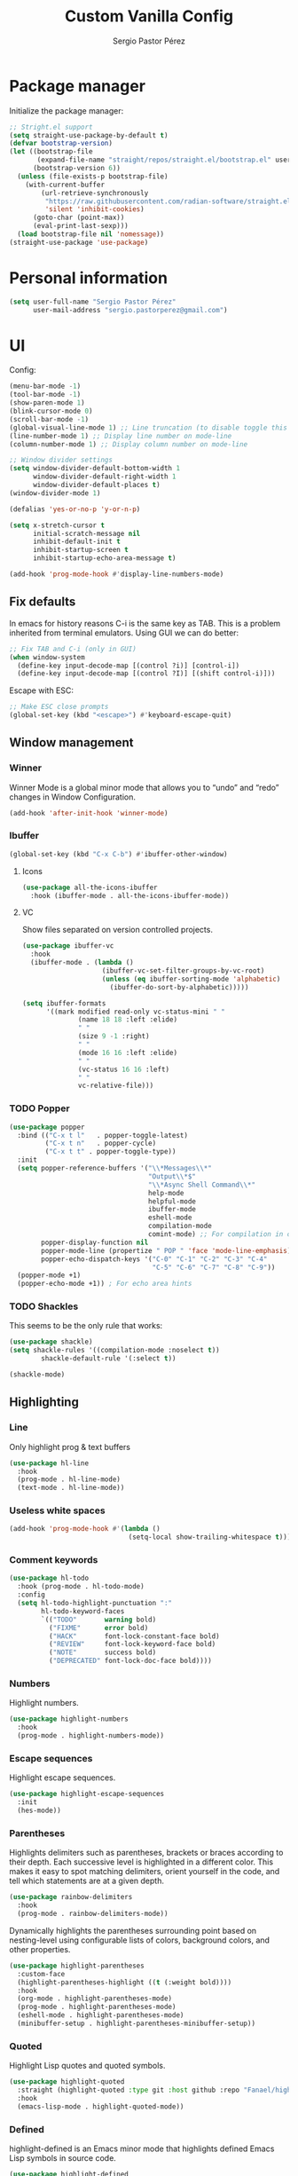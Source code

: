#+title: Custom Vanilla Config
#+author: Sergio Pastor Pérez
#+startup: showeverything

* Package manager

Initialize the package manager:
#+begin_src emacs-lisp
;; Stright.el support
(setq straight-use-package-by-default t)
(defvar bootstrap-version)
(let ((bootstrap-file
       (expand-file-name "straight/repos/straight.el/bootstrap.el" user-emacs-directory))
      (bootstrap-version 6))
  (unless (file-exists-p bootstrap-file)
    (with-current-buffer
        (url-retrieve-synchronously
         "https://raw.githubusercontent.com/radian-software/straight.el/develop/install.el"
         'silent 'inhibit-cookies)
      (goto-char (point-max))
      (eval-print-last-sexp)))
  (load bootstrap-file nil 'nomessage))
(straight-use-package 'use-package)
#+end_src

* Personal information

#+begin_src emacs-lisp
(setq user-full-name "Sergio Pastor Pérez"
      user-mail-address "sergio.pastorperez@gmail.com")
#+end_src

* UI

Config:
#+begin_src emacs-lisp
(menu-bar-mode -1)
(tool-bar-mode -1)
(show-paren-mode 1)
(blink-cursor-mode 0)
(scroll-bar-mode -1)
(global-visual-line-mode 1) ;; Line truncation (to disable toggle this and toggle-truncate-lines)
(line-number-mode 1) ;; Display line number on mode-line
(column-number-mode 1) ;; Display column number on mode-line

;; Window divider settings
(setq window-divider-default-bottom-width 1
      window-divider-default-right-width 1
      window-divider-default-places t)
(window-divider-mode 1)

(defalias 'yes-or-no-p 'y-or-n-p)

(setq x-stretch-cursor t
      initial-scratch-message nil
      inhibit-default-init t
      inhibit-startup-screen t
      inhibit-startup-echo-area-message t)

(add-hook 'prog-mode-hook #'display-line-numbers-mode)
#+end_src

** Fix defaults

In emacs for history reasons C-i is the same key as TAB. This is a problem inherited from terminal emulators. Using GUI we can do better:
#+begin_src emacs-lisp
;; Fix TAB and C-i (only in GUI)
(when window-system
  (define-key input-decode-map [(control ?i)] [control-i])
  (define-key input-decode-map [(control ?I)] [(shift control-i)]))
#+end_src

Escape with ESC:
#+begin_src emacs-lisp
;; Make ESC close prompts
(global-set-key (kbd "<escape>") #'keyboard-escape-quit)
#+end_src

** Window management
*** Winner

Winner Mode is a global minor mode that allows you to “undo” and “redo” changes in Window Configuration.
#+begin_src emacs-lisp
(add-hook 'after-init-hook 'winner-mode)
#+end_src

*** Ibuffer

#+begin_src emacs-lisp
(global-set-key (kbd "C-x C-b") #'ibuffer-other-window)
#+end_src

**** Icons

#+begin_src emacs-lisp
(use-package all-the-icons-ibuffer
  :hook (ibuffer-mode . all-the-icons-ibuffer-mode))
#+end_src

**** VC

Show files separated on version controlled projects.
#+begin_src emacs-lisp
(use-package ibuffer-vc
  :hook
  (ibuffer-mode . (lambda ()
                    (ibuffer-vc-set-filter-groups-by-vc-root)
                    (unless (eq ibuffer-sorting-mode 'alphabetic)
                      (ibuffer-do-sort-by-alphabetic)))))

(setq ibuffer-formats
      '((mark modified read-only vc-status-mini " "
              (name 18 18 :left :elide)
              " "
              (size 9 -1 :right)
              " "
              (mode 16 16 :left :elide)
              " "
              (vc-status 16 16 :left)
              " "
              vc-relative-file)))
#+end_src

*** TODO Popper

#+begin_src emacs-lisp
(use-package popper
  :bind (("C-x t l"   . popper-toggle-latest)
         ("C-x t n"   . popper-cycle)
         ("C-x t t" . popper-toggle-type))
  :init
  (setq popper-reference-buffers '("\\*Messages\\*"
                                   "Output\\*$"
                                   "\\*Async Shell Command\\*"
                                   help-mode
                                   helpful-mode
                                   ibuffer-mode
                                   eshell-mode
                                   compilation-mode
                                   comint-mode) ;; For compilation in commint mode (C-u)
        popper-display-function nil
        popper-mode-line (propertize " POP " 'face 'mode-line-emphasis)
        popper-echo-dispatch-keys '("C-0" "C-1" "C-2" "C-3" "C-4"
                                    "C-5" "C-6" "C-7" "C-8" "C-9"))
  (popper-mode +1)
  (popper-echo-mode +1)) ; For echo area hints
#+end_src

*** TODO Shackles

This seems to be the only rule that works:
#+begin_src emacs-lisp
(use-package shackle)
(setq shackle-rules '((compilation-mode :noselect t))
        shackle-default-rule '(:select t))

(shackle-mode)
#+end_src

** Highlighting
*** Line

Only highlight prog & text buffers
#+begin_src emacs-lisp
(use-package hl-line
  :hook
  (prog-mode . hl-line-mode)
  (text-mode . hl-line-mode))
#+end_src

*** Useless white spaces

#+begin_src emacs-lisp
(add-hook 'prog-mode-hook #'(lambda ()
                              (setq-local show-trailing-whitespace t)))
#+end_src

*** Comment keywords

#+begin_src emacs-lisp
(use-package hl-todo
  :hook (prog-mode . hl-todo-mode)
  :config
  (setq hl-todo-highlight-punctuation ":"
        hl-todo-keyword-faces
        `(("TODO"       warning bold)
          ("FIXME"      error bold)
          ("HACK"       font-lock-constant-face bold)
          ("REVIEW"     font-lock-keyword-face bold)
          ("NOTE"       success bold)
          ("DEPRECATED" font-lock-doc-face bold))))
#+end_src

*** Numbers

Highlight numbers.
#+begin_src emacs-lisp
(use-package highlight-numbers
  :hook
  (prog-mode . highlight-numbers-mode))
#+end_src

*** Escape sequences

Highlight escape sequences.
#+begin_src emacs-lisp
(use-package highlight-escape-sequences
  :init
  (hes-mode))
#+end_src

*** Parentheses

Highlights delimiters such as parentheses, brackets or braces according to their depth. Each successive level is highlighted in a different color. This makes it easy to spot matching delimiters, orient yourself in the code, and tell which statements are at a given depth.
#+begin_src emacs-lisp
(use-package rainbow-delimiters
  :hook
  (prog-mode . rainbow-delimiters-mode))
#+end_src

Dynamically highlights the parentheses surrounding point based on nesting-level using configurable lists of colors, background colors, and other properties.
#+begin_src emacs-lisp
(use-package highlight-parentheses
  :custom-face
  (highlight-parentheses-highlight ((t (:weight bold))))
  :hook
  (org-mode . highlight-parentheses-mode)
  (prog-mode . highlight-parentheses-mode)
  (eshell-mode . highlight-parentheses-mode)
  (minibuffer-setup . highlight-parentheses-minibuffer-setup))
#+end_src

*** Quoted

Highlight Lisp quotes and quoted symbols.
#+begin_src emacs-lisp
(use-package highlight-quoted
  :straight (highlight-quoted :type git :host github :repo "Fanael/highlight-quoted")
  :hook
  (emacs-lisp-mode . highlight-quoted-mode))
#+end_src

*** Defined

highlight-defined is an Emacs minor mode that highlights defined Emacs Lisp symbols in source code.

#+begin_src emacs-lisp
(use-package highlight-defined
  :hook
  (help-mode . highlight-defined-mode)
  (helpful-mode . highlight-defined-mode)
  (emacs-lisp-mode . highlight-defined-mode))
#+end_src

*** VC fringe diff

#+begin_src emacs-lisp
(use-package diff-hl
  :hook
  (dired-mode . diff-hl-dired-mode)
  (magit-pre-refresh . diff-hl-magit-pre-refresh)
  (magit-post-refresh . diff-hl-magit-post-refresh)
  :custom
  (diff-hl-side 'right)
  :config
  (with-eval-after-load 'evil-collection
    (evil-define-key* 'normal diff-hl-inline-popup-transient-mode-map "q" 'diff-hl-inline-popup-hide)
    (evil-define-key* 'normal diff-hl-inline-popup-transient-mode-map "p" #'diff-hl-show-hunk-previous)
    (evil-define-key* 'normal diff-hl-inline-popup-transient-mode-map "n" #'diff-hl-show-hunk-next)
    (evil-define-key* 'normal diff-hl-inline-popup-transient-mode-map "r" #'diff-hl-show-hunk-revert-hunk)
    (evil-define-key* 'normal diff-hl-inline-popup-transient-mode-map "c" #'diff-hl-show-hunk-copy-original-text))
  :init
  (global-diff-hl-mode)
  (diff-hl-flydiff-mode)
  (diff-hl-show-hunk-mouse-mode))
#+end_src

*** Rainbow mode

Highlight hex digits
#+begin_src emacs-lisp
(use-package rainbow-mode)

;; Rainbow mode colors cannot be displayed properly over hl-line-mode. Disable when toggling rainbow-mode.
(add-hook 'rainbow-mode-hook (lambda ()
                               (if (bound-and-true-p rainbow-mode)
                                   (hl-line-mode -1)
                                 (hl-line-mode 1))))
#+end_src

*** Ansi color

*Built-in from emacs 28.1*
This file provides a function that takes a string or a region containing Select Graphic Rendition (SGR) control sequences (formerly known as ANSI escape sequences) and tries to translate these into faces.
#+begin_src emacs-lisp
(require 'ansi-color)
(add-hook 'compilation-filter-hook 'ansi-color-compilation-filter)
;; (add-hook 'eshell-preoutput-filter-functions 'ansi-color-filter-apply) ;; Not used with xterm-color.
#+end_src

*** Xterm color

xterm-color.el is an ANSI control sequence to text-property translator.

Translation takes place through state machine emulation which provides a far more accurate, comprehensive result than ansi-color.el that is built-into Emacs, without compromising on performance.
#+begin_src emacs-lisp
(use-package xterm-color
  :after eshell
  :hook
  ;; Set the color preservation before the banner is loaded so it keeps the necessary propperties to display correctly.
  ;; The xterm-color author suggests to set the variable after the ~eshell-before-prompt-hook~ but that happens after the banner is printed and therfore all it's propperties get stripped out. Maybe open an issue on xterm-color repo.
  (eshell-banner-load . (lambda ()
                          (setq xterm-color-preserve-properties t)))
  :config
  (add-to-list 'eshell-preoutput-filter-functions 'xterm-color-filter)
  (setq eshell-output-filter-functions (remove 'eshell-handle-ansi-color eshell-output-filter-functions))
  (setenv "TERM" "xterm-256color"))
#+end_src

**** TODO Fix ubuntu progress bar

+ This won't work with Xterm color since it removes ~eshell-handle-ansi-color~ which is the function that ends up calling ~ansi-color-apply-on-region~.

Code from [[https://github.com/abo-abo/oremacs/blob/afa4d0e3b1a60467ec163220e9823d1f014ab6a4/modes/ora-shell.el][ora-shell.el]].
#+begin_src emacs-lisp
(defun ora-shell-hook ())

(advice-add 'ansi-color-apply-on-region :before 'ora-ansi-color-apply-on-region)

(defun ora-ansi-color-apply-on-region (begin end)
  "Fix progress bars for e.g. apt(8).
Display progress in the mode line instead."
  (let ((end-marker (copy-marker end))
        mb)
    (save-excursion
      (goto-char (copy-marker begin))
      (while (re-search-forward "\0337" end-marker t)
        (setq mb (match-beginning 0))
        (when (re-search-forward "\0338" end-marker t)
          (let ((progress (buffer-substring-no-properties
                           (+ mb 2) (- (point) 2))))
            (delete-region mb (point))
            (ora-apt-progress-message progress)))))))

(defun ora-apt-progress-message (progress)
  ;; (setq mode-line-process
  ;;       (if (string-match "Progress: \\[ *\\([0-9]+\\)%\\]" progress)
  ;;           (list (concat ":%s " (match-string 1 progress) "%%%% "))
  ;;         '(":%s")))
  ;; (force-mode-line-update)
  (message
   (replace-regexp-in-string
    "%" "%%"
    (ansi-color-apply progress))))
#+end_src

** Minimap

#+begin_src emacs-lisp
(use-package minimap
  :config
  (setq minimap-window-location 'right
        minimap-minimum-width 10
        minimap-dedicated-window nil
        minimap-hide-cursor nil
        minimap-hide-scroll-bar t
        minimap-hide-fringes t))
#+end_src

** Hydra

#+begin_src emacs-lisp
(use-package hydra)
#+end_src

** Treemacs

#+begin_src emacs-lisp
(use-package treemacs
  :bind (("C-x t 1"   . treemacs-delete-other-windows)
         ("C-x t t"   . treemacs)
         ("C-x t d"   . treemacs-select-directory)
         ("C-x t B"   . treemacs-bookmark)
         ("C-x t C-t" . treemacs-find-file)
         ("C-x t M-t" . treemacs-find-tag)))

(use-package treemacs-evil
  :after (treemacs evil))

(use-package treemacs-projectile
  :after (treemacs projectile))

(use-package treemacs-all-the-icons
  :config
  (treemacs-load-theme "all-the-icons"))

(use-package treemacs-magit
  :after (treemacs magit))

;; Integration between lsp-mode and treemacs and implementation of treeview controls using treemacs as a tree renderer.
(use-package lsp-treemacs
  :after lsp-mode
  :init
  (lsp-treemacs-sync-mode))
#+end_src

** Eros

Evaluation Result OverlayS for Emacs Lisp.
#+begin_src emacs-lisp
(use-package eros
  :init
  (eros-mode))
#+end_src

* Theming
** Modeline

#+begin_src emacs-lisp
(use-package doom-modeline
  :custom
  (doom-modeline-buffer-file-name-style 'truncate-upto-project)
  :init (doom-modeline-mode 1))

(use-package hide-mode-line)
#+end_src

** Color schemes

#+begin_src emacs-lisp
(setq custom-safe-themes t)
(with-eval-after-load 'ef-themes
    (load-theme 'ef-light))
#+end_src

*** Ef

#+begin_src emacs-lisp
(use-package ef-themes)
#+end_src

*** Doom

#+begin_src emacs-lisp
(use-package doom-themes
  :config
  ;; Global settings (defaults)
  (setq doom-themes-enable-bold t    ; if nil, bold is universally disabled
        doom-themes-enable-italic t) ; if nil, italics is universally disabled

  ;; Enable flashing mode-line on errors
  (doom-themes-visual-bell-config)
  ;; Corrects (and improves) org-mode's native fontification.
  (doom-themes-org-config))
#+end_src

*** Kaolin

#+begin_src emacs-lisp
(use-package kaolin-themes
  :custom
  (kaolin-themes-italic-comments t))
#+end_src

*** Tron legacy

#+begin_src emacs-lisp
(use-package tron-legacy-theme
  :config
  (setq tron-legacy-theme-vivid-cursor t))
#+end_src

** Fonts

#+begin_src emacs-lisp
(setq default-frame-alist
   '((font . "JetBrainsMono Nerd Font-12")))
#+end_src

** Icons

#+begin_src emacs-lisp
(use-package all-the-icons
  :if (display-graphic-p)
  :config
  (when window-system
    (if (not (x-list-fonts "all-the-icons"))
        (all-the-icons-install-fonts))))
#+end_src

** Auto dark

Auto-Dark-Emacs is an auto changer between 2 themes, dark/light.
*This only works for GNOME for now.*
#+begin_src emacs-lisp
(use-package auto-dark
  :init
  (setq auto-dark-light-theme 'ef-light
        auto-dark-dark-theme 'ef-night)
  (if (string= (getenv "XDG_CURRENT_DESKTOP") "GNOME") ;; Try to enable only for GNOME
      (auto-dark-mode 1)))
#+end_src

* Editing functionality
** Tabs

Disable tabs for indentation, use spaces.
#+begin_src emacs-lisp
(setq-default indent-tabs-mode nil
              tab-width 4)

(setq c-basic-offset 4
      c-default-style '((java-mode . "java")
                        (awk-mode . "awk")
                        (other . "linux")))
#+end_src

*** TODO Smart-tabs

Needs to have =indent-tabs-mode= enabled.
#+begin_src emacs-lisp
(use-package smart-tabs-mode)
#+end_src

** Mouse buttons

#+begin_src emacs-lisp
(with-eval-after-load 'evil-maps
  (define-key evil-motion-state-map (kbd "<mouse-8>") #'evil-jump-backward)
  (define-key evil-motion-state-map (kbd "<mouse-9>") #'evil-jump-forward))
#+end_src

** Evil

#+begin_src emacs-lisp
(use-package evil
  :demand t
  :bind
  (:map evil-motion-state-map
        ;; Unbound confliction keys
        ("C-e" . nil)
        ("C-y" . nil)
        ("TAB" . nil)) ;; Remove the default binding so org-cycle can take precedence
  (:map evil-normal-state-map
        ("C-." . nil) ;; Remove default binding so embark-act can take precedence
        ("M-." . nil)) ;; Remove default binding so xref can take precedence
  :config
  (evil-mode 1)
  (evil-set-undo-system 'undo-tree)
  (mapc (lambda (mode)
          (evil-set-initial-state mode 'emacs))
        '(eww-mode
          profiler-report-mode
          pdf-view-mode))
  (define-key evil-motion-state-map (kbd "C-o") #'evil-jump-backward)
  (define-key evil-motion-state-map [control-i] #'evil-jump-forward) ;; In emacs normal C-i is tab. The remap is needed
  :init
  (setq evil-ex-substitute-global t     ; I like my s/../.. to by global by default
        evil-move-cursor-back nil       ; Don't move the block cursor when toggling insert mode
        evil-kill-on-visual-paste nil
        evil-want-keybinding nil))

(use-package evil-collection
  :after evil
  :init
  (with-eval-after-load 'evil-collection ;; After
    (setq evil-collection-mode-list (remq 'org evil-collection-mode-list)) ;; Remove org form the list, it's bugged in visual mode. This needs to be in :init to not be overrided by the default values when loaded
    (evil-collection-init))) ;; Enable for magit
#+end_src

*** Surround

#+begin_src emacs-lisp
(use-package evil-surround
  :after evil
  :config
  (global-evil-surround-mode 1))
#+end_src

*** Snipe

#+begin_src emacs-lisp
(use-package evil-snipe
  :after evil
  :config
  (evil-snipe-override-mode 1))
#+end_src

*** Googles

#+begin_src emacs-lisp
(use-package evil-goggles
  :after evil
  :config
  (evil-goggles-mode)

  ;; optionally use diff-mode's faces; as a result, deleted text
  ;; will be highlighed with `diff-removed` face which is typically
  ;; some red color (as defined by the color theme)
  ;; other faces such as `diff-added` will be used for other actions
  (evil-goggles-use-diff-faces)
  (setq evil-goggles-duration 0.1))
#+end_src

*** Multiedit (the key bind is not working)

#+begin_src emacs-lisp
(use-package evil-multiedit
  :after evil
  :config
  (evil-multiedit-default-keybinds)
  (evil-define-key* nil evil-multiedit-mode-map (kbd "C-c n") #'iedit-show/hide-context-lines))
#+end_src

*** Easy motion

#+begin_src emacs-lisp
(use-package evil-easymotion
  :bind (:map evilem-map
              ("SPC" . evil-avy-goto-char-timer))
  :init
  (evilem-default-keybindings "gs"))
#+end_src

*** Nerd commenter

#+begin_src emacs-lisp
(use-package evil-nerd-commenter
  :bind (("C-x C-;" . evilnc-comment-or-uncomment-lines)))
#+end_src

** Expand region

#+begin_src emacs-lisp
(use-package expand-region
  :after evil)

(defhydra hydra-expand-region (global-map "C-+")
  "expand region"
  ("+" er/expand-region)
  ("-" er/contract-region))
#+end_src

** Avy

Avy is a GNU Emacs package for jumping to visible text using a char-based decision tree
#+begin_src emacs-lisp
(use-package avy)
#+end_src

** Iedit

#+begin_src emacs-lisp
(use-package iedit
  :init
  (set-face-attribute 'iedit-occurrence nil :inherit 'lazy-highlight)) ;; Set iedit face to one that won't collide with lsp-face-highlight-textual
#+end_src

* History

Enable recent files.
#+begin_src emacs-lisp
(recentf-mode 1)
#+end_src

** Backups
Backup files preserve file contents prior to the current session.
Put backed-up files on a dedicated directory (avoids cluttering the working directory tree).
#+begin_src emacs-lisp
(setq backup-directory-alist `(("." . "~/.saves")))
#+end_src

** Autosave

Auto-saving preserves the text from earlier in the current editing session.
Put autosave files on a dedicated directory (avoids cluttering the working directory tree).
#+begin_src emacs-lisp
(setq auto-save-file-name-transforms
      `((".*" ,(concat user-emacs-directory "auto-save/") t)))
#+end_src

** Save place

This means when you visit a file, point goes to the last place
where it was when you previously visited the same file.
#+begin_src emacs-lisp
(save-place-mode 1)
#+end_src

** Savehist

Persist history over Emacs restarts. Vertico sorts by history position.
#+begin_src emacs-lisp
(use-package savehist
  :init
  (savehist-mode))
#+end_src

** Undo-tree

Undo system that allows tree visualization.
#+begin_src emacs-lisp
(use-package undo-tree
  :init
  (global-undo-tree-mode)
  :config
  (setq undo-tree-history-directory-alist '(("." . "~/.emacs.d/undo"))
        undo-tree-visualizer-diff t))
#+end_src

* Help
** Helpful

Improved help system.
#+begin_src emacs-lisp
(use-package helpful
  :custom
  (counsel-describe-variable-function #'helpful-variable)
  :bind
  ("C-h f" . helpful-function)
  ([remap describe-symbol] . helpful-symbol)
  ([remap describe-variable] . helpful-variable)
  ([remap describe-command] . helpful-command)
  ([remap describe-key] . helpful-key))
#+end_src

** Which-key

Key legend popup.
#+begin_src emacs-lisp
(use-package which-key
  :diminish
  :custom
  (which-key-idle-secondary-delay 0.01)
  :config
  (which-key-mode t))
#+end_src

* Completion
** Vertico

#+begin_src emacs-lisp
(use-package vertico
  :straight (:files (:defaults "extensions/*")) ;; Load the extensions
  ;; Create this types of visual transformations:
  ;; + ~/some/path//opt -> /opt
  ;; + /some/other/path/~/.config -> ~/.config
  :hook (rfn-eshadow-update-overlay . vertico-directory-tidy)
  :custom
  (vertico-cycle t)
  :bind
  (:map vertico-map
  ("<prior>" . vertico-scroll-down)
  ("<next>" . vertico-scroll-up)
  ("<escape>" . minibuffer-keyboard-quit)
  ("RET" . vertico-directory-enter)
  ("DEL" . vertico-directory-delete-char)
  ("M-DEL" . vertico-directory-delete-word))
  :config
  (add-hook 'minibuffer-setup-hook #'vertico-repeat-save)
  (if (string= (getenv "XDG_SESSION_DESKTOP") "budgie-desktop") ;; Temp fix until I find why on budgie the key seccuence when pressing <'> with the current corne keyboard config is different than on others desktop environments.
      (define-key override-global-map (kbd "C-<dead-acute>") #'vertico-repeat)
    (define-key override-global-map (kbd "C-'") #'vertico-repeat))
  :init
  (vertico-mode)
  (vertico-mouse-mode))
#+end_src

** Orderless

Allow fuzzy search on the completion framework.
#+begin_src emacs-lisp
(use-package orderless
  :demand t
  :config
  (defvar +orderless-dispatch-alist
    '((?% . char-fold-to-regexp)
      (?! . orderless-without-literal)
      (?`. orderless-initialism)
      (?= . orderless-literal)
      (?~ . orderless-flex)))

  (defun +orderless--suffix-regexp ()
    (if (and (boundp 'consult--tofu-char) (boundp 'consult--tofu-range))
        (format "[%c-%c]*$"
                consult--tofu-char
                (+ consult--tofu-char consult--tofu-range -1))
      "$"))

  ;; Recognizes the following patterns:
  ;; * ~flex flex~
  ;; * =literal literal=
  ;; * %char-fold char-fold%
  ;; * `initialism initialism`
  ;; * !without-literal without-literal!
  ;; * .ext (file extension)
  ;; * regexp$ (regexp matching at end)
  (defun +orderless-dispatch (word _index _total)
    (cond
     ;; Ensure that $ works with Consult commands, which add disambiguation suffixes
     ((string-suffix-p "$" word)
      `(orderless-regexp . ,(concat (substring word 0 -1) (+orderless--suffix-regexp))))
     ;; File extensions
     ((and (or minibuffer-completing-file-name
               (derived-mode-p 'eshell-mode))
           (string-match-p "\\`\\.." word))
      `(orderless-regexp . ,(concat "\\." (substring word 1) (+orderless--suffix-regexp))))
     ;; Ignore single !
     ((equal "!" word) `(orderless-literal . ""))
     ;; Prefix and suffix
     ((if-let (x (assq (aref word 0) +orderless-dispatch-alist))
          (cons (cdr x) (substring word 1))
        (when-let (x (assq (aref word (1- (length word))) +orderless-dispatch-alist))
          (cons (cdr x) (substring word 0 -1)))))))

  ;; Define orderless style with initialism by default
  (orderless-define-completion-style +orderless-with-initialism
    (orderless-matching-styles '(orderless-initialism orderless-literal orderless-regexp)))

  ;; You may want to combine the `orderless` style with `substring` and/or `basic`.
  ;; There are many details to consider, but the following configurations all work well.
  ;; Personally I (@minad) use option 3 currently. Also note that you may want to configure
  ;; special styles for special completion categories, e.g., partial-completion for files.
  ;;
  ;; 1. (setq completion-styles '(orderless))
  ;; This configuration results in a very coherent completion experience,
  ;; since orderless is used always and exclusively. But it may not work
  ;; in all scenarios. Prefix expansion with TAB is not possible.
  ;;
  ;; 2. (setq completion-styles '(substring orderless))
  ;; By trying substring before orderless, TAB expansion is possible.
  ;; The downside is that you can observe the switch from substring to orderless
  ;; during completion, less coherent.
  ;;
  ;; 3. (setq completion-styles '(orderless basic))
  ;; Certain dynamic completion tables (completion-table-dynamic)
  ;; do not work properly with orderless. One can add basic as a fallback.
  ;; Basic will only be used when orderless fails, which happens only for
  ;; these special tables.
  ;;
  ;; 4. (setq completion-styles '(substring orderless basic))
  ;; Combine substring, orderless and basic.
  ;;
  (setq completion-styles '(orderless basic)
        completion-category-defaults nil
        ;;; Enable partial-completion for files.
        ;;; Either give orderless precedence or partial-completion.
        ;;; Note that completion-category-overrides is not really an override,
        ;;; but rather prepended to the default completion-styles.
        ;; completion-category-overrides '((file (styles orderless partial-completion))) ;; orderless is tried first
        completion-category-overrides '((file (styles partial-completion)) ;; partial-completion is tried first
                                        ;; enable initialism by default for symbols
                                        (command (styles +orderless-with-initialism))
                                        (variable (styles +orderless-with-initialism))
                                        (symbol (styles +orderless-with-initialism)))
        orderless-component-separator #'orderless-escapable-split-on-space ;; allow escaping space with backslash!
        orderless-style-dispatchers '(+orderless-dispatch)))
#+end_src

** Marginalia

Add contextual information on the completion menus.
#+begin_src emacs-lisp
(use-package marginalia
  :bind (("M-A" . marginalia-cycle)
         :map minibuffer-local-map
           ("M-A" . marginalia-cycle))
  :custom
    (marginalia-max-relative-age 0)
    (marginalia-align 'left)
  :init
    (marginalia-mode))
#+end_src

** Icons

Enable icons on the completion framework.
#+begin_src emacs-lisp
(use-package all-the-icons-completion
  :after (marginalia all-the-icons)
  :hook (marginalia-mode . all-the-icons-completion-marginalia-setup)
  :config (setq all-the-icons-scale-factor 1.0)
  :init (all-the-icons-completion-mode))
#+end_src

** Corfu

Auto completion for inline text.
#+begin_src emacs-lisp
(use-package corfu
  :straight (:files (:defaults "extensions/*")) ;; Load the extensions
  ;; Optional customizations
  :custom
  (corfu-cycle t)                  ; Allows cycling through candidates
  (corfu-auto t)                   ; Enable auto completion
  (tab-always-indent 'complete)

  :bind (:map corfu-map
              ("C-SPC" . corfu-insert-separator)
              ("RET" . nil))
  :config
  (defun corfu-enable-always-in-minibuffer ()
    "Enable Corfu in the minibuffer if Vertico/Mct are not active."
    (unless (or (bound-and-true-p mct--active)
                (bound-and-true-p vertico--input))
      (setq-local corfu-auto t)
      (corfu-mode)))
  (add-hook 'minibuffer-setup-hook #'corfu-enable-always-in-minibuffer)

  ;; Fix comint mode map taking precedence over corfu
  (evil-define-key* 'insert corfu-map (kbd "<up>") #'corfu-previous)
  (evil-define-key* 'insert corfu-map (kbd "<down>") #'corfu-next)
  :init
  (global-corfu-mode)
  (corfu-history-mode))
#+end_src

*** Documentation popup

#+begin_src emacs-lisp
(use-package corfu-doc
  :after corfu
  :bind (:map corfu-map
              ("M-e" . corfu-doc-scroll-down)
              ("M-d" . corfu-doc-scroll-up)
              ("M-c" . corfu-doc-toggle))
  :hook (corfu-mode-hook . corfu-doc-mode))
#+end_src

*** Icons

#+begin_src emacs-lisp
(use-package kind-icon
  :after corfu
  :custom
  (kind-icon-default-face 'corfu-default) ; to compute blended backgrounds correctly
  :config
  (add-to-list 'corfu-margin-formatters #'kind-icon-margin-formatter))
#+end_src

** Cape

#+begin_src emacs-lisp
(require 'dash)
(use-package cape
  ;; Bind dedicated completion commands
  ;; Alternative prefix keys: C-c p, M-p, M-+, ...
  :bind (("M-p p" . completion-at-point) ;; capf
         ("M-p t" . complete-tag)        ;; etags
         ("M-p d" . cape-dabbrev)        ;; or dabbrev-completion
         ("M-p h" . cape-history)
         ("M-p f" . cape-file)
         ("M-p k" . cape-keyword)
         ("M-p s" . cape-symbol)
         ("M-p a" . cape-abbrev)
         ("M-p i" . cape-ispell)
         ("M-p l" . cape-line)
         ("M-p w" . cape-dict)
         ("M-p \\" . cape-tex)
         ("M-p _" . cape-tex)
         ("M-p ^" . cape-tex)
         ("M-p &" . cape-sgml)
         ("M-p r" . cape-rfc1345))
  :hook
  (prog-mode . (lambda ()
                 (let ((backendList '(cape-file cape-keyword cape-dabbrev cape-symbol)))
                     (if (member 'elisp-completion-at-point completion-at-point-functions)
                     (setq-local completion-at-point-functions (-union '(cape-file) (-union completion-at-point-functions backendList))) ;; Add cape-file as the first candidate, later the normal emacs-lisp completion and finally the rest of caps
                   (setq-local completion-at-point-functions (-union backendList completion-at-point-functions)))))) ;; Try first keywords and dabbrev after (lsp completion will take precedence) on prog derived modes. File completion will still work if preceded by <.>
  (lsp-after-initialize . (lambda ()
                (setq-local completion-at-point-functions (-union '(cape-file) completion-at-point-functions)))) ;; Add file completion as first candidate since it won't usually conflict with any other completion backends.
  (text-mode . (lambda ()
                 (setq-local completion-at-point-functions (-union '(cape-file cape-dabbrev) completion-at-point-functions)))))
#+end_src

** Yasnippet

#+begin_src emacs-lisp
(use-package yasnippet
  :config
  (defun +yas/org-last-src-lang ()
    "Return the language of the last src-block, if it exists."
    (save-excursion
      (beginning-of-line)
      (when (re-search-backward "^[ \t]*#\\+begin_src" nil t)
        (org-element-property :language (org-element-context)))))
  :init (yas-global-mode 1))

(use-package yasnippet-snippets)
#+end_src

** Extras

#+begin_src emacs-lisp
(advice-add #'vertico--format-candidate :around
            (lambda (orig cand prefix suffix index _start)
              (setq cand (funcall orig cand prefix suffix index _start))
              (concat
               (if (= vertico--index index)
                   (propertize "» " 'face 'vertico-current)
                 "  ")
               cand)))

;; Add prompt indicator to `completing-read-multiple'.
;; We display [CRM<separator>], e.g., [CRM,] if the separator is a comma.
(defun crm-indicator (args)
  (cons (format "[CRM%s] %s"
                (replace-regexp-in-string
                 "\\`\\[.*?]\\*\\|\\[.*?]\\*\\'" ""
                 crm-separator)
                (car args))
        (cdr args)))
(advice-add #'completing-read-multiple :filter-args #'crm-indicator)
#+end_src

* Search
** Wgrep
wgrep allows you to edit a grep buffer and apply those changes to the file buffer like sed interactively. No need to learn sed script, just learn Emacs.
#+begin_src emacs-lisp
(use-package wgrep)
#+end_src

** Consult

Adds emacs wrappers on UNIX search commands.
#+begin_src emacs-lisp
(use-package consult
  ;; Replace bindings. Lazily loaded due by `use-package'.
  :bind (;; C-c bindings (mode-specific-map)
         ("C-c h" . consult-history)
         ("C-c m" . consult-mode-command)
         ("C-c k" . consult-kmacro)
         ;; C-x bindings (ctl-x-map)
         ("C-x M-:" . consult-complex-command)     ;; orig. repeat-complex-command
         ("C-x b" . consult-buffer)                ;; orig. switch-to-buffer
         ("C-x 4 b" . consult-buffer-other-window) ;; orig. switch-to-buffer-other-window
         ("C-x 5 b" . consult-buffer-other-frame)  ;; orig. switch-to-buffer-other-frame
         ("C-x r b" . consult-bookmark)            ;; orig. bookmark-jump
         ("C-x p b" . consult-project-buffer)      ;; orig. project-switch-to-buffer
         ;; Custom M-# bindings for fast register access
         ("M-#" . consult-register-load)
         ("M-'" . consult-register-store)          ;; orig. abbrev-prefix-mark (unrelated)
         ("C-M-#" . consult-register)
         ;; Other custom bindings
         ("M-y" . consult-yank-pop)                ;; orig. yank-pop
         ("<help> a" . consult-apropos)            ;; orig. apropos-command
         ;; M-g bindings (goto-map)
         ("M-g e" . consult-compile-error)
         ("M-g f" . consult-flymake)               ;; Alternative: consult-flycheck
         ("M-g g" . consult-goto-line)             ;; orig. goto-line
         ("M-g M-g" . consult-goto-line)           ;; orig. goto-line
         ("M-g o" . consult-outline)               ;; Alternative: consult-org-heading
         ("M-g m" . consult-mark)
         ("M-g k" . consult-global-mark)
         ("M-g i" . consult-imenu)
         ("M-g I" . consult-imenu-multi)
         ;; M-s bindings (search-map)
         ("M-s d" . consult-find)
         ("M-s D" . consult-locate)
         ("M-s g" . consult-grep)
         ("M-s G" . consult-git-grep)
         ("M-s r" . consult-ripgrep)
         ("M-s l" . consult-line)
         ("M-s L" . consult-line-multi)
         ("M-s m" . consult-multi-occur)
         ("M-s k" . consult-keep-lines)
         ("M-s u" . consult-focus-lines)
         ;; Isearch integration
         ("M-s e" . consult-isearch-history)
         :map isearch-mode-map
         ("M-e" . consult-isearch-history)         ;; orig. isearch-edit-string
         ("M-s e" . consult-isearch-history)       ;; orig. isearch-edit-string
         ("M-s l" . consult-line)                  ;; needed by consult-line to detect isearch
         ("M-s L" . consult-line-multi)            ;; needed by consult-line to detect isearch
         ;; Minibuffer history
         :map minibuffer-local-map
         ("M-s" . consult-history)                 ;; orig. next-matching-history-element
         ("M-r" . consult-history))                ;; orig. previous-matching-history-element

  ;; Enable automatic preview at point in the *Completions* buffer. This is
  ;; relevant when you use the default completion UI.
  :hook (completion-list-mode . consult-preview-at-point-mode)

  ;; The :init configuration is always executed (Not lazy)
  :init

  ;; Optionally configure the register formatting. This improves the register
  ;; preview for `consult-register', `consult-register-load',
  ;; `consult-register-store' and the Emacs built-ins.
  (setq register-preview-delay 0.5
        register-preview-function #'consult-register-format)

  ;; Optionally tweak the register preview window.
  ;; This adds thin lines, sorting and hides the mode line of the window.
  (advice-add #'register-preview :override #'consult-register-window)

  ;; Use Consult to select xref locations with preview
  (setq xref-show-xrefs-function #'consult-xref
        xref-show-definitions-function #'consult-xref)

  ;; Configure other variables and modes in the :config section,
  ;; after lazily loading the package.
  :config

  ;; Optionally configure preview. The default value
  ;; is 'any, such that any key triggers the preview.
  ;; (setq consult-preview-key 'any)
  ;; (setq consult-preview-key (kbd "M-."))
  ;; (setq consult-preview-key (list (kbd "<S-down>") (kbd "<S-up>")))
  ;; For some commands and buffer sources it is useful to configure the
  ;; :preview-key on a per-command basis using the `consult-customize' macro.
  (consult-customize
   consult-theme :preview-key '(:debounce 0.2 any)
   consult-ripgrep consult-git-grep consult-grep
   consult-bookmark consult-recent-file consult-xref
   consult--source-bookmark consult--source-file-register
   consult--source-recent-file consult--source-project-recent-file
   ;; :preview-key (kbd "M-.")
   :preview-key '(:debounce 0.4 any))

  ;; Optionally configure the narrowing key.
  ;; Both "<" and "C-+" work reasonably well.
  (setq consult-narrow-key "<") ;; (kbd "C-+")

  ;; Optionally make narrowing help available in the minibuffer.
  ;; You may want to use `embark-prefix-help-command' or which-key instead.
  ;; (define-key consult-narrow-map (vconcat consult-narrow-key "?") #'consult-narrow-help)

  ;; By default `consult-project-function' uses `project-root' from project.el.
  ;; Optionally configure a different project root function.
  ;; There are multiple reasonable alternatives to chose from.
  ;;;; 1. project.el (the default)
  ;; (setq consult-project-function #'consult--default-project--function)
  ;;;; 2. projectile.el (projectile-project-root)
  ;; (autoload 'projectile-project-root "projectile")
  ;; (setq consult-project-function (lambda (_) (projectile-project-root)))
  ;;;; 3. vc.el (vc-root-dir)
  ;; (setq consult-project-function (lambda (_) (vc-root-dir)))
  ;;;; 4. locate-dominating-file
  ;; (setq consult-project-function (lambda (_) (locate-dominating-file "." ".git")))
)
#+end_src

*** Dir

Choose a directory and act on it.
#+begin_src emacs-lisp
(use-package consult-dir
  :bind (("C-x C-d" . consult-dir)
         :map vertico-map
         ("C-x C-d" . consult-dir)
         ("C-x C-j" . consult-dir-jump-file)))
#+end_src

** Dumb jump

A fantastic package that uses regex to find possible matches of the target at point
#+begin_src emacs-lisp
(use-package dumb-jump
  :config
  (add-hook 'xref-backend-functions #'dumb-jump-xref-activate))
#+end_src

* Version control
** Magit

Magit is a complete text-based user interface to Git.
#+begin_src emacs-lisp
(use-package magit)
#+end_src

** Gitignore

#+begin_src emacs-lisp
(use-package gitignore
  :straight (gitignore :type git :host github :repo "syohex/emacs-gitignore"))
#+end_src

* Automatic insertions
** Smartparentheses

Minor mode for Emacs that deals with parens pairs and tries to be smart about it.
#+begin_src emacs-lisp
(use-package smartparens
  :hook
  (eshell-mode . smartparens-mode) ;; Also enable for eshell
  :config
  (require 'smartparens-config)
  (setq sp-highlight-pair-overlay nil ;; Do not highlight space between parentheses when they are inserted
        sp-ignore-modes-list (delete 'minibuffer-mode sp-ignore-modes-list)) ;; Enable in the minibuffer
  (sp-local-pair 'minibuffer-mode "'" nil :actions nil) ;; Disable pairing single quotes on minibuffer
  (when window-system ;; This breaks on terminal mode
    (define-key smartparens-mode-map (kbd "M-i") #'sp-forward-slurp-sexp)
    (define-key smartparens-mode-map (kbd "M-I") #'sp-backward-slurp-sexp)
    (define-key smartparens-mode-map (kbd "M-o") #'sp-forward-barf-sexp)
    (define-key smartparens-mode-map (kbd "M-O") #'sp-backward-barf-sexp))
  :init
  (smartparens-global-mode))
#+end_src

* Embark

Embark makes it easy to choose a command to run based on what is near point, both during a minibuffer completion session (in a way familiar to Helm or Counsel users) and in normal buffers.
#+begin_src emacs-lisp
(use-package embark
  :bind
  (("C-." . embark-act)         ;; pick some comfortable binding
   ("C-;" . embark-dwim)        ;; good alternative: M-.
   ("C-h B" . embark-bindings)) ;; alternative for `describe-bindings'
  :init
  ;; Optionally replace the key help with a completing-read interface
  (setq prefix-help-command #'embark-prefix-help-command) ;; This lets you use your completion framework to search for comands after a prefix (eg: C-x C-h)
  :config
  ;; Hide the mode line of the Embark live/completions buffers
  (add-to-list 'display-buffer-alist
               '("\\`\\*Embark Collect \\(Live\\|Completions\\)\\*"
                 nil
                 (window-parameters (mode-line-format . none)))))

;; Consult users will also want the embark-consult package.
(use-package embark-consult
  :hook
  (embark-collect-mode . consult-preview-at-point-mode))
#+end_src

** Indicator

#+begin_src emacs-lisp
(defun embark-which-key-indicator ()
  "An embark indicator that displays keymaps using which-key.
The which-key help message will show the type and value of the
current target followed by an ellipsis if there are further
targets."
  (lambda (&optional keymap targets prefix)
    (if (null keymap)
        (which-key--hide-popup-ignore-command)
      (which-key--show-keymap
       (if (eq (plist-get (car targets) :type) 'embark-become)
           "Become"
         (format "Act on %s '%s'%s"
                 (plist-get (car targets) :type)
                 (embark--truncate-target (plist-get (car targets) :target))
                 (if (cdr targets) "…" "")))
       (if prefix
           (pcase (lookup-key keymap prefix 'accept-default)
             ((and (pred keymapp) km) km)
             (_ (key-binding prefix 'accept-default)))
         keymap)
       nil nil t (lambda (binding)
                   (not (string-suffix-p "-argument" (cdr binding))))))))

(setq embark-indicators
  '(embark-which-key-indicator
    embark-highlight-indicator
    embark-isearch-highlight-indicator))

(defun embark-hide-which-key-indicator (fn &rest args)
  "Hide the which-key indicator immediately when using the completing-read prompter."
  (which-key--hide-popup-ignore-command)
  (let ((embark-indicators
         (remq #'embark-which-key-indicator embark-indicators)))
      (apply fn args)))

(advice-add #'embark-completing-read-prompter
            :around #'embark-hide-which-key-indicator)
#+end_src

* Org

Config:
#+begin_src emacs-lisp
;; Stright builds org from upstream and it has a version mismatch with other org packages. This instructs straight to use the org version shiped with emacs.
(use-package org :straight (:type built-in))

(setq org-edit-src-content-indentation 0
      org-startup-indented t
      org-ellipsis "  ")

;; This only works if the cursor is in the 'xxx:' part of the link
(defun +org-return ()
  (interactive)
  (if (string= (car (org-element-context)) "link")
      (org-open-at-point)
    (evil-ret)))

(with-eval-after-load 'evil-collection
  (evil-define-key* 'normal org-mode-map (kbd "RET") #'+org-return)) ;; Make RET open links
#+end_src

** Markers

#+begin_src emacs-lisp
(use-package org-appear
  :hook
  (org-mode . org-appear-mode)
  :config
  (setq org-appear-trigger 'manual
        org-hide-emphasis-markers t
        org-appear-autolinks t
        org-pretty-entities t
        org-appear-autoentities t
        org-appear-autosubmarkers t)
  :init
  (add-hook 'org-mode-hook (lambda ()
                             (add-hook 'evil-insert-state-entry-hook
                                       #'org-appear-manual-start
                                       nil
                                       t)
                             (add-hook 'evil-insert-state-exit-hook
                                       #'org-appear-manual-stop
                                       nil
                                       t))))
#+end_src

** Superstar

#+begin_src emacs-lisp
(use-package org-superstar
  :hook (org-mode . org-superstar-mode))
#+end_src

** PDF

Open org links to PDF in pdf-tools.
#+begin_src emacs-lisp
(use-package org-pdftools
  :hook (org-mode . org-pdftools-setup-link))
#+end_src

** Transclusion

#+begin_src emacs-lisp
(use-package org-transclusion
  :after org
  :bind
  (("C-c t t" . org-transclusion-mode)
   ("C-c t a" . org-transclusion-add)))
#+end_src

** Sticky header

#+begin_src emacs-lisp
(use-package org-sticky-header
  :hook
  (org-mode . org-sticky-header-mode)
  :config
  (setq org-sticky-header-show-keyword nil
        org-sticky-header-heading-star ""
        org-sticky-header-full-path 'reversed))
#+end_src

* Shells
** Vterm

*Settings:*
#+begin_src emacs-lisp
(add-hook 'vterm-mode-hook #'hide-mode-line-mode)

;; Keybinding
(global-set-key (kbd "C-x t V") #'vterm)
#+end_src

*** Toggle

#+begin_src emacs-lisp
(use-package vterm-toggle
  :bind
  ("C-x t v" . vterm-toggle))
#+end_src

** Shell

*Settings:*
#+begin_src emacs-lisp
(add-hook 'shell-mode-hook #'hide-mode-line-mode)

;; Keybinding
(global-set-key (kbd "C-x t S") #'shell)
#+end_src

*** Toggle

#+begin_src emacs-lisp
(use-package shell-pop
  :bind
  ("C-x t s" . shell-pop))
#+end_src

** Eshell

*Settings:*
#+begin_src emacs-lisp
;; Avoid cursor going before prompt
(add-hook 'eshell-mode-hook #'(lambda () ;; Eshell overrides the map after initialization therefore we have to set it after.
                                (local-set-key (kbd "<home>") #'eshell-bol)))

;; Remove hscroll-margin in shells, otherwise you get jumpiness when the
;; cursor comes close to the left/right edges of the window.
(add-hook 'eshell-mode-hook #'(lambda ()
                              (setq-local hscroll-margin 0)))

(setq eshell-scroll-to-bottom-on-input 'all
      eshell-scroll-to-bottom-on-output 'all
      eshell-kill-processes-on-exit t
      eshell-hist-ignoredups t
      ;; don't record command in history if prefixed with whitespace
      ;; TODO Use `eshell-input-filter-initial-space' when Emacs 25 support is dropped
      eshell-input-filter (lambda (input) (not (string-match-p "\\`\\s-+" input)))
      ;; em-glob
      eshell-glob-case-insensitive t
      eshell-error-if-no-glob t)

;; Disable history mode search keybinding so it won't override consult bindings. Using consult directly is more powerful.
(add-hook 'eshell-mode-hook (lambda ()
                              (define-key eshell-hist-mode-map (kbd "M-s") nil)))

;; Remove modeline
(add-hook 'eshell-mode-hook #'hide-mode-line-mode)

;; Keybind
(global-set-key (kbd "C-x t E") #'eshell)

;; Alias
(defun eshell/ff (&rest args)
  (apply #'find-file args))

(defun eshell/fo (&rest args)
  (apply #'find-file-other-window args))
#+end_src

*** Toggle

#+begin_src emacs-lisp
(use-package eshell-toggle
  :bind
  ("C-x t e" . eshell-toggle))
#+end_src

*** Clear

#+begin_src emacs-lisp
(add-hook 'eshell-mode-hook (lambda ()
                              (defun eshell/clear ()
                                "Clear the eshell buffer."
                                (let ((inhibit-read-only t))
                                  (erase-buffer)
                                  (eshell/clear-scrollback)))))

(defun run-this-in-eshell (cmd)
  "Runs the command 'cmd' in eshell."
  (if (string= (derived-mode-p 'eshell-mode) "eshell-mode")
      (progn (end-of-buffer)
             (eshell-kill-input)
             (message (concat "Running in Eshell: " cmd))
             (insert cmd)
             (eshell-send-input)
             (end-of-buffer)
             (eshell-bol)
             (yank))))

(add-hook 'eshell-mode-hook #'(lambda ()
                                (local-set-key (kbd "C-l") #'(lambda ()
                                                               (interactive)
                                                               (run-this-in-eshell "clear")))))
#+end_src

*** Suggestions

#+begin_src emacs-lisp
(use-package esh-autosuggest
  :hook (eshell-mode . esh-autosuggest-mode))
#+end_src

*** Up

Quickly go to a specific parent directory in eshell. Just type a substring of the parent dir as an argument to eshell-up function.
#+begin_src emacs-lisp
(use-package eshell-up
  :config
  (setq eshell-up-ignore-case t)
  (defun eshell/up (&rest args)
    (apply #'eshell-up args)))
#+end_src

*** Help

This library adds the following help functions and support for Eshell:

+ =run-help= function inspired by Zsh
+ =eldoc= support

#+begin_src emacs-lisp
(use-package esh-help
  :init
  (setup-esh-help-eldoc))
#+end_src

*** TODO Aweshell

Awesome shell extension base on eshell with wonderful features!
#+begin_src emacs-lisp :tangle no
(use-package aweshell
  :straight (aweshell :type git :host github :repo "manateelazycat/aweshell"
                      :files ("aweshell.el" "eshell-did-you-mean.el"))
  :after esh-mode ;; Specifically esh-mode, not eshell
  :config
  (eshell-did-you-mean-setup)
  ;; HACK There is a known issue with `eshell-did-you-mean' where it does not
  ;;      work on first invocation, so we invoke it once manually by setting the
  ;;      last command and then calling the output filter.
  (setq eshell-last-command-name "catt")
  (eshell-did-you-mean-output-filter "catt: command not found"))
#+end_src

*** Bash completion

#+begin_src emacs-lisp
(use-package bash-completion)
#+end_src

*** Fish completion

#+begin_src emacs-lisp
(use-package fish-completion
  :hook (eshell-mode . fish-completion-mode)
  :init (setq fish-completion-fallback-on-bash-p t)
  :config
  ;; HACK Even with `fish-completion-fallback-on-bash-p' non-nil,
  ;;      `fish-completion--list-completions-with-desc' will throw an error if
  ;;      fish isn't installed (and so, will fail to fall back to bash), so we
  ;;      advise it to fail silently.
  (advice-add 'fish-completion--list-completions-with-desc :before-until #'(lambda (&rest _)
                                                                             (unless (executable-find "fish") ""))))
#+end_src

*** Syntax highlighting

Syntax highlighting for Eshell.
#+begin_src emacs-lisp
(use-package eshell-syntax-highlighting
  :after esh-mode ;; Specifically esh-mode, not eshell
  :init
  ;; Enable in all Eshell buffers.
  (eshell-syntax-highlighting-global-mode 1))
#+end_src

*** Corfu support

#+begin_src emacs-lisp
(defun corfu-send-shell (&rest _)
  "Send completion candidate when inside comint/eshell."
  (cond
   ((and (derived-mode-p 'eshell-mode) (fboundp 'eshell-send-input))
    (eshell-send-input))
   ((and (derived-mode-p 'comint-mode)  (fboundp 'comint-send-input))
    (comint-send-input))))

(advice-add #'corfu-insert :after #'corfu-send-shell)

(add-hook 'eshell-mode-hook
          #'(lambda ()
              (setq-local corfu-auto nil)
              (corfu-mode)))
#+end_src

*** Consult support

In order to support quick jumping to prompts in eshell via consult-outline we can set the outline-regexp appropriately in the eshell-mode.
#+begin_src emacs-lisp
(add-hook 'eshell-mode-hook (lambda () (setq outline-regexp eshell-prompt-regexp)))
#+end_src

*** Fancy prompt

Needed packages:
#+begin_src emacs-lisp
(use-package eshell-prompt-extras)
#+end_src

Custom banner:
#+begin_src emacs-lisp
(eval-after-load "eshell"
  (setq eshell-banner-message
        '(format "%s %s\n"
                 (propertize (format " %s " (string-trim (buffer-name)))
                             'face 'mode-line-highlight)
                 (propertize (current-time-string)
                             'face 'font-lock-keyword-face))))
#+end_src

**** Doom prompt

#+begin_src emacs-lisp :tangle no
(defun doom-call-process (command &rest args)
  "Execute COMMAND with ARGS synchronously.
Returns (STATUS . OUTPUT) when it is done, where STATUS is the returned error
code of the process and OUTPUT is its stdout output."
  (with-temp-buffer
    (cons (or (apply #'call-process command nil t nil (remq nil args))
              -1)
          (string-trim (buffer-string)))))

(defface +eshell-prompt-pwd '((t (:inherit font-lock-constant-face)))
  "TODO"
  :group 'eshell)

(defface +eshell-prompt-git-branch '((t (:inherit font-lock-regexp-grouping-construct)))
  "TODO"
  :group 'eshell)

(defun +eshell--current-git-branch ()
  ;; TODO Refactor me
  (cl-destructuring-bind (status . output)
      (doom-call-process "git" "symbolic-ref" "-q" "--short" "HEAD")
    (if (equal status 0)
        (format " [%s]" output)
      (cl-destructuring-bind (status . output)
          (doom-call-process "git" "describe" "--all" "--always" "HEAD")
        (if (equal status 0)
            (format " [%s]" output)
          "")))))

(defun +eshell-default-prompt-fn ()
  "Generate the prompt string for eshell. Use for `eshell-prompt-function'."
  (require 'shrink-path)
  (concat (if (bobp) "" "\n")
          (let ((pwd (eshell/pwd)))
            (propertize (if (equal pwd "~")
                            pwd
                          (abbreviate-file-name (shrink-path-file pwd)))
                        'face '+eshell-prompt-pwd))
          (propertize (+eshell--current-git-branch)
                      'face '+eshell-prompt-git-branch)
          (propertize " λ" 'face (if (zerop eshell-last-command-status) 'success 'error))
          " "))

(eval-after-load "eshell"
  ;; em-prompt
  (setq eshell-prompt-regexp "^.* λ "
        eshell-prompt-function #'+eshell-default-prompt-fn))
#+end_src

**** Many Icons prompt

Prompt from: [[http://www.modernemacs.com/post/custom-eshell/][Modern Emacs - Making eshell your own]]
#+begin_src emacs-lisp
(require 'dash)
(require 's)

(defmacro with-face (STR &rest PROPS)
  "Return STR propertized with PROPS."
  `(propertize ,STR 'face (list ,@PROPS)))

(defmacro esh-section (NAME ICON FORM &rest PROPS)
  "Build eshell section NAME with ICON prepended to evaled FORM with PROPS."
  `(setq ,NAME
         (lambda () (when ,FORM
                      (-> ,ICON
                          (concat esh-section-delim ,FORM)
                          (with-face ,@PROPS))))))

(defun esh-acc (acc x)
  "Accumulator for evaluating and concatenating esh-sections."
  (--if-let (funcall x)
      (if (s-blank? acc)
          it
        (concat acc esh-sep it))
    acc))

(defun esh-prompt-func ()
  "Build `eshell-prompt-function'"
  (concat esh-header
          (-reduce-from 'esh-acc "" eshell-funcs)
          "\n"
          eshell-prompt-string))

(defun check-empty-dir ()
  (if (directory-empty-p (eshell/pwd))
      (char-to-string ?)
    (char-to-string ?)))

(defun check-pyenv ()
  (if (boundp 'pyvenv-virtual-env-name)
      pyvenv-virtual-env-name))

(esh-section esh-dir
             (check-empty-dir)  ;  (get icon folder)
             (abbreviate-file-name (eshell/pwd))
             '(:inherit outline-3 :bold ultra-bold :underline t))

(esh-section esh-git
             ""  ;  (git icon)
             (magit-get-current-branch)
             '(:inherit outline-4))

(defun get-python-env ()
  (if (bound-and-true-p pyvenv-virtual-env-name)
      pyvenv-virtual-env-name
    (let* ((env-full-path (getenv "VIRTUAL_ENV"))
           (env-name (if (bound-and-true-p env-full-path)
                         (file-name-nondirectory env-full-path))))
      (if (bound-and-true-p env-name)
          (if (member env-name '("venv" ".venv" "env" ".env"))
              (file-name-nondirectory
               (directory-file-name
                (file-name-directory
                 (directory-file-name env-full-path))))
            env-name)))))

(esh-section esh-python
             ;; This will only update after the directory change therefore on the first entrance
             ;; the python enviroment will not be loaded and won't appear in the prompt until
             ;; the next line.
             ""  ;  (python icon)
             (get-python-env)
             '(:inherit outline-8))

(esh-section esh-clock
             ""  ;  (clock icon)
             (format-time-string "%H:%M" (current-time))
             '(:inherit outline-7))

;; Below I implement a "prompt number" section
(setq esh-prompt-num 0)
(add-hook 'eshell-exit-hook (lambda () (setq esh-prompt-num 0)))
(advice-add 'eshell-send-input :before
            (lambda (&rest args) (setq esh-prompt-num (cl-incf esh-prompt-num))))

(esh-section esh-num
             "\xf0c9"  ;  (list icon)
             (number-to-string esh-prompt-num)
             '(:inherit outline-1))

;; Separator between esh-sections
(setq esh-sep "  ")  ; or " | "

;; Separator between an esh-section icon and form
(setq esh-section-delim " ")

;; Eshell prompt header
(setq esh-header "\n╭─ ")  ; or "\n┌─"

;; Eshell prompt regexp and string. Unless you are varying the prompt by eg.
;; your login, these can be the same.
(setq eshell-prompt-regexp "╰─ ")   ; or "└─> "
(setq eshell-prompt-string "╰─ ")   ; or "└─> "

;; Choose which eshell-funcs to enable
(setq eshell-funcs (list esh-dir esh-git esh-python esh-clock esh-num))

;; Enable the new eshell prompt
(setq eshell-prompt-function 'esh-prompt-func)
#+end_src

* Dired

Load the extra dired libraries.
#+begin_src emacs-lisp
(require 'dired-x)
(require 'dired-aux)
#+end_src

Display options for dired. They are the same as the ls command:
#+begin_quote
=-A, --almost-all=
      do not list implied . and ..

=-l=    use a long listing format

=-h, --human-readable=
      with -l and -s, print sizes like 1K 234M 2G etc.

=-t=    sort by time, newest first; see --time

=--group-directories-first=
      group directories before files;
#+end_quote

#+begin_src emacs-lisp
(setq dired-listing-switches "-Alht --group-directories-first")
#+end_src

** Subtree

This package defines function dired-subtree-insert which instead inserts the subdirectory directly below its line in the original listing, and indent the listing of subdirectory to resemble a tree-like structure (somewhat similar to tree(1) except the pretty graphics). The tree display is somewhat more intuitive than the default "flat" subdirectory manipulation provided by i.
#+begin_src emacs-lisp
(use-package dired-subtree
  :bind (:map dired-mode-map
              ("<tab>" . dired-subtree-toggle)))
#+end_src

** Filtering

Hide details by default.
#+begin_src emacs-lisp
(add-hook 'dired-mode-hook #'dired-hide-details-mode)
#+end_src

Add grouping categories to dired buffers.
#+begin_src emacs-lisp
(use-package dired-filter
  :bind
  (:map dired-mode-map
        ("C-c g" . dired-filter-group-mode))
  (:map dired-filter-group-mode-map
        ("<tab>" . nil) ;; Free unused keybinding
        ("C-<tab>" . dired-filter-group-forward-drawer)
        ("M-<tab>" . dired-filter-group-backward-drawer))
  :hook
  (dired-mode . dired-filter-group-mode)
  :custom
  (dired-filter-group-saved-groups
   '(("default"
      ("directory"
       (extension . "d.*"))
      ("web"
       (extension . ("css" "less" "sass" "scss" "htm" "html" "jhtm" "mht" "eml" "mustache" "xhtml")))
      ("data"
       (extension . ("xml" "xsd" "xsl" "xslt" "wsdl" "bib" "json" "msg" "pgn" "rss" "yaml" "yml" "rdata" "toml")))
      ("document"
       (extension . ("docm" "doc" "docx" "odb" "odt" "pdb" "pdf" "ps" "rtf" "djvu" "epub" "odp" "ppt" "pptx")))
      ("markup"
       (extension . ("org" "etx" "info" "markdown" "md" "mkd" "nfo" "pod" "rst" "tex" "textfile" "txt")))
      ("database"
       (extension . ("xlsx" "xls" "csv" "accdb" "db" "mdb" "sqlite" "nc")))
      ("media"
       (extension . ("mp3" "mp4" "MP3" "MP4" "avi" "mpeg" "mpg" "flv" "ogg" "mov" "mid" "midi" "wav" "aiff" "flac")))
      ("image"
       (extension . ("tiff" "tif" "cdr" "gif" "ico" "jpeg" "jpg" "png" "psd" "eps" "svg")))
      ("log"
       (extension . ("log")))
      ("shell"
       (extension . ("awk" "bash" "bat" "sed" "sh" "zsh" "vim")))
      ("interpreted"
       (extension . ("py" "ipynb" "rb" "pl" "t" "msql" "mysql" "pgsql" "sql" "r" "clj" "cljs" "scala" "js")))
      ("compiled"
       (extension . ("asm" "cl" "lisp" "el" "c" "h" "c++" "h++" "hpp" "hxx" "m" "cc" "cs" "cp" "cpp" "go" "f" "for" "ftn" "f90" "f95" "f03" "f08" "s" "rs" "hi" "hs" "pyc" ".java")))
      ("executable"
       (extension . ("exe" "msi")))
      ("compressed"
       (extension . ("7z" "zip" "bz2" "tgz" "txz" "gz" "xz" "z" "Z" "jar" "war" "ear" "rar" "sar" "xpi" "apk" "xz" "tar")))
      ("packaged"
       (extension . ("deb" "rpm" "apk" "jad" "jar" "cab" "pak" "pk3" "vdf" "vpk" "bsp")))
      ("encrypted"
       (extension . ("gpg" "pgp" "asc" "bfe" "enc" "signature" "sig" "p12" "pem")))
      ("fonts"
       (extension . ("afm" "fon" "fnt" "pfb" "pfm" "ttf" "otf")))
      ("partition"
       (extension . ("dmg" "iso" "bin" "nrg" "qcow" "toast" "vcd" "vmdk" "bak")))
      ("vc"
       (extension . ("git" "gitignore" "gitattributes" "gitmodules")))
      ("executable-unix"
       (extension . "-.*x.*"))))))
#+end_src

** Collapse

Often times we find ourselves in a situation where a single file or directory is nested in a chain of nested directories with no other content. This is sometimes due to various mandatory layouts demanded by packaging tools or tools generating these deeply-nested "unique" paths to disambiguate architectures or versions (but we often use only one anyway). If the user wants to access these directories they have to quite needlessly drill-down through varying number of "uninteresting" directories to get to the content.
#+begin_src emacs-lisp
(use-package dired-collapse
  :hook
  (dired-mode . dired-collapse-mode))
#+end_src

** External open

This package adds a mechanism to add "hooks" to dired-find-file that will run before emacs tries its own mechanisms to open the file, thus enabling you to launch other application or code and suspend the default behaviour.
#+begin_src emacs-lisp
(use-package dired-open
  :bind (:map dired-mode-map
              ("C-<return>" . dired-open-xdg)
              ("C-c o" . dired-open-xdg)))
#+end_src

** Ranger

This package implements useful features present in the ranger file manager which are missing in dired. This includes multi-stage copying with ~dired-ranger-copy~
#+begin_src emacs-lisp
(use-package dired-ranger
  :bind (:map dired-mode-map
              ("C-c y" . dired-ranger-copy)
              ("C-c p" . dired-ranger-paste)
              ("C-c m" . dired-ranger-move)))
#+end_src

** Rsync

This repository provides a transient version called dired-transient-rsync. This wraps the command in a `magit` like transient interface allowing you to tweaks the parameters for your call.
#+begin_src emacs-lisp
(use-package dired-rsync
  :bind (:map dired-mode-map
              ("C-c r" . dired-rsync-transient)))
#+end_src

** Theming

*** Icons

Add icons (match the ones used in treemacs).
#+begin_src emacs-lisp
(use-package treemacs-icons-dired
  :hook (dired-mode . treemacs-icons-dired-enable-once))
#+end_src

*** Extra font locks

Extra font lock rules for a more colourful dired (eg. font lock on permissions).
#+begin_src emacs-lisp
(use-package diredfl
  :init
  (diredfl-global-mode))
#+end_src

* PDF

#+begin_src emacs-lisp
(use-package pdf-tools
  :config
  (pdf-tools-install)
  :bind (:map pdf-view-mode-map
              ("\\" . hydra-pdftools/body)
              ("<s-spc>" .  pdf-view-scroll-down-or-next-page)
              ("g"  . pdf-view-first-page)
              ("G"  . pdf-view-last-page)
              ("l"  . image-forward-hscroll)
              ("h"  . image-backward-hscroll)
              ("j"  . pdf-view-next-page)
              ("k"  . pdf-view-previous-page)
              ("e"  . pdf-view-goto-page)
              ("u"  . pdf-view-revert-buffer)
              ("al" . pdf-annot-list-annotations)
              ("ad" . pdf-annot-delete)
              ("aa" . pdf-annot-attachment-dired)
              ("am" . pdf-annot-add-markup-annotation)
              ("at" . pdf-annot-add-text-annotation)
              ("y"  . pdf-view-kill-ring-save)
              ("i"  . pdf-misc-display-metadata)
              ("s"  . pdf-occur)
              ("b"  . pdf-view-set-slice-from-bounding-box)
              ("r"  . pdf-view-reset-slice)))

;; Hydra menu
(defhydra hydra-pdftools (:color blue :hint nil)
        "
                                                                      ╭───────────┐
       Move  History   Scale/Fit     Annotations  Search/Link    Do   │ PDF Tools │
   ╭──────────────────────────────────────────────────────────────────┴───────────╯
         ^^_g_^^      _B_    ^↧^    _+_    ^ ^     [_al_] list    [_s_] search    [_u_] revert buffer
         ^^^↑^^^      ^↑^    _H_    ^↑^  ↦ _W_ ↤   [_am_] markup  [_o_] outline   [_i_] info
         ^^_p_^^      ^ ^    ^↥^    _0_    ^ ^     [_at_] text    [_F_] link      [_d_] dark mode
         ^^^↑^^^      ^↓^  ╭─^─^─┐  ^↓^  ╭─^ ^─┐   [_ad_] delete  [_f_] search link
    _h_ ←pag_e_→ _l_  _N_  │ _P_ │  _-_    _b_     [_aa_] dired
         ^^^↓^^^      ^ ^  ╰─^─^─╯  ^ ^  ╰─^ ^─╯   [_y_]  yank
         ^^_n_^^      ^ ^  _r_eset slice box
         ^^^↓^^^
         ^^_G_^^
   --------------------------------------------------------------------------------
        "
        ("\\" hydra-master/body "back")
        ("<ESC>" nil "quit")
        ("al" pdf-annot-list-annotations)
        ("ad" pdf-annot-delete)
        ("aa" pdf-annot-attachment-dired)
        ("am" pdf-annot-add-markup-annotation)
        ("at" pdf-annot-add-text-annotation)
        ("y"  pdf-view-kill-ring-save)
        ("+" pdf-view-enlarge :color red)
        ("-" pdf-view-shrink :color red)
        ("0" pdf-view-scale-reset)
        ("H" pdf-view-fit-height-to-window)
        ("W" pdf-view-fit-width-to-window)
        ("P" pdf-view-fit-page-to-window)
        ("n" pdf-view-next-page-command :color red)
        ("p" pdf-view-previous-page-command :color red)
        ("d" pdf-view-dark-minor-mode)
        ("b" pdf-view-set-slice-from-bounding-box)
        ("r" pdf-view-reset-slice)
        ("g" pdf-view-first-page)
        ("G" pdf-view-last-page)
        ("e" pdf-view-goto-page)
        ("o" pdf-outline)
        ("s" pdf-occur)
        ("i" pdf-misc-display-metadata)
        ("u" pdf-view-revert-buffer)
        ("F" pdf-links-action-perfom)
        ("f" pdf-links-isearch-link)
        ("B" pdf-history-backward :color red)
        ("N" pdf-history-forward :color red)
        ("l" image-forward-hscroll :color red)
        ("h" image-backward-hscroll :color red))
#+end_src

* DIFF

By default ediff spawns a new frame to display files to be compared or merged. Remove that. Also save window layout before ediff and restore on exit.
#+begin_src emacs-lisp
(setq ediff-window-setup-function 'ediff-setup-windows-plain
      ediff-split-window-function 'split-window-horizontally)

;; Some custom configuration to ediff
(defvar my-ediff-bwin-config nil "Window configuration before ediff.")
(defcustom my-ediff-bwin-reg ?b
  "*Register to be set up to hold `my-ediff-bwin-config'
    configuration.")

(defvar my-ediff-awin-config nil "Window configuration after ediff.")
(defcustom my-ediff-awin-reg ?e
  "*Register to be used to hold `my-ediff-awin-config' window
    configuration.")

(defun my-ediff-bsh ()
  "Function to be called before any buffers or window setup for
    ediff."
  (setq my-ediff-bwin-config (current-window-configuration))
  (when (characterp my-ediff-bwin-reg)
    (set-register my-ediff-bwin-reg
                  (list my-ediff-bwin-config (point-marker)))))

(defun my-ediff-ash ()
  "Function to be called after buffers and window setup for ediff."
  (setq my-ediff-awin-config (current-window-configuration))
  (when (characterp my-ediff-awin-reg)
    (set-register my-ediff-awin-reg
                  (list my-ediff-awin-config (point-marker)))))

(defun my-ediff-qh ()
  "Function to be called when ediff quits."
  (when my-ediff-bwin-config
    (set-window-configuration my-ediff-bwin-config)))

(add-hook 'ediff-before-setup-hook 'my-ediff-bsh)
(add-hook 'ediff-after-setup-windows-hook 'my-ediff-ash 'append)
(add-hook 'ediff-quit-hook 'my-ediff-qh)
#+end_src

* Dictionaries

#+begin_src emacs-lisp
(setq ispell-dictionary "american")
(add-hook 'text-mode-hook #'flyspell-mode)
#+end_src

** Define word

See the definition of a word or a phrase at point, without having to switch to a browser.
#+begin_src emacs-lisp
(use-package define-word
  :bind
  ("C-c d" . define-word-at-point)
  ("C-c D" . define-word))
#+end_src

* Compilation

#+begin_src emacs-lisp
(global-set-key (kbd "C-x c") #'(lambda  ()
                                  (interactive)
                                  (let ((current-prefix-arg '(4))) ;; C-u
                                    (call-interactively 'compile))))

(put 'compile-command 'safe-local-variable #'booleanp) ;; Allow compile-command to be a safe variable (this is dangerous be cautious with what you allow to run)

(add-to-list 'compilation-error-regexp-alist '("^devicetree error: \\(.*?\\):\\([0-9]+\\)" 1 2))

(evil-define-key* 'normal compilation-shell-minor-mode-map "q" #'quit-window) ;; Allow closing compilation buffers by pressing q
(define-key compilation-shell-minor-mode-map (kbd "C-c q") #'quit-window) ;; Add a keybinding also for emacs mode
#+end_src

* Project management
** Projectile

Add project management to emacs.
#+begin_src emacs-lisp
(use-package projectile
  :bind (("C-c p" . projectile-command-map))
  :init
  (projectile-mode))
#+end_src

** Direnv

#+begin_src emacs-lisp
(use-package direnv
  :init
  (direnv-mode))
#+end_src

* Extras
** Niceties

#+begin_src emacs-lisp
;; Emacs 28: Hide commands in M-x which do not work in the current mode.
;; Vertico commands are hidden in normal buffers.
(setq read-extended-command-predicate #'command-completion-default-include-p
      enable-recursive-minibuffers t)

(defun +reload-emacs ()
    "Reload the Emacs configuration"
    (interactive)
    (load-file "~/.emacs.d/init.el"))

;; Supress warnings but enable them on debug
(if init-file-debug
      (setq warning-minimum-level :debug)
    (setq warning-minimum-level :emergency))
#+end_src

*** Autorevert

#+begin_src emacs-lisp
(setq auto-revert-interval 0.5
      global-auto-revert-non-file-buffers t ;; Revert buffers like Dired
      auto-revert-verbose nil) ;; Don't ask when reverting

(define-key override-global-map (kbd "C-x r b") #'revert-buffer)

;; Auto revert files when they change
(global-auto-revert-mode t)
#+end_src

** Handle very long lines

When the lines in a file are so long that performance could suffer to an
unacceptable degree, we say "so long" to the slow modes and options enabled
in that buffer, and invoke something much more basic in their place.
#+begin_src emacs-lisp
(use-package so-long
  :hook (after-init-hook . global-so-long-mode))
#+end_src

** Scrolling

#+begin_src emacs-lisp
;; Vertical
(setq scroll-step 1
      scroll-conservatively 101)

(with-eval-after-load 'evil-collection
  ;; Scrolling bindings
  (define-key evil-motion-state-map (kbd "S-<up>") #'evil-scroll-line-up)
  (define-key evil-motion-state-map (kbd "S-<down>") #'evil-scroll-line-down)

  ;; Horizontal
  (define-key evil-motion-state-map (kbd "S-<right>") #'(lambda ()
                                                          (interactive)
                                                          (scroll-left 2)))
  (define-key evil-motion-state-map (kbd "S-<left>") #'(lambda ()
                                                         (interactive)
                                                         (scroll-right 2))))

;; Mouse
(setq mouse-wheel-progressive-speed nil
      mouse-wheel-scroll-amount '(2
                                  ((shift)
                                   . hscroll)
                                  ((meta))
                                  ((control)
                                   . text-scale)))
#+end_src

** Screenshot

#+begin_src emacs-lisp
(use-package screenshot
  :straight (screenshot :type git :host github :repo "tecosaur/screenshot"))
#+end_src

** Crux

A Collection of Ridiculously Useful eXtensions for Emacs. crux bundles many useful interactive commands to enhance your overall Emacs experience.
#+begin_src emacs-lisp
(use-package crux
  :bind (("C-x O" . crux-open-with)
         ("C-x U" . crux-view-url)
         ("C-x E" . crux-eval-and-replace)
         ("C-x D" . crux-delete-file-and-buffer)
         ("C-x C" . crux-copy-file-preserve-attributes)
         ("C-x R" . crux-rename-file-and-buffer)))
#+end_src

** Inherit shell

#+begin_src emacs-lisp
(use-package exec-path-from-shell
  :init
  (when (memq window-system '(mac ns x))
  (exec-path-from-shell-initialize)))
#+end_src

** Log keys

Mode to log every key press in emacs with the corresponding action taken.
#+begin_src emacs-lisp
(use-package command-log-mode)
#+end_src

* Programming
** Xref

Extra keybindings.
#+begin_src emacs-lisp
(define-key global-map (kbd "M-C-.") #'xref-find-definitions-other-window)

;; Jumping
(with-eval-after-load 'evil-collection
  (define-key evil-motion-state-map (kbd "g d") #'xref-find-definitions)
  (define-key evil-motion-state-map (kbd "g D") #'xref-find-definitions-other-window))
#+end_src

** Formaters
*** Clang-format

#+begin_src emacs-lisp
(use-package clang-format+
  :hook (c-mode-common . clang-format+-mode))
#+end_src

This offers formatting of the buffer but the emacs editing style remains unchanged so hitting TAB might not align with what .Clang-format specifies. Here is a function to set the emacs formatting style according to the .clang-format
#+begin_src emacs-lisp
(require 's) ;; Needed for s-match, load it first

(defun get-clang-format-option (config-str field is-num)
  "Retrieve a config option from a clang-format config.

CONFIG-STR is a string containing the entire clang-format config.
FIELD is specific option, e.g. `IndentWidth'.  IS-NUM is a
boolean that should be set to 1 if the option is numeric,
otherwise assumed alphabetic."
  (if is-num
      (let ((primary-match (s-match (concat "^" field ":[ \t]*[0-9]+") config-str)))
        (if primary-match
            (string-to-number (car (s-match "[0-9]+" (car primary-match))))
          0))
    (let ((primary-match (s-match (concat "^" field ":[ \t]*[A-Za-z]+") config-str)))
      (if primary-match
          (car (s-match "[A-Za-z]+$" (car primary-match)))
        ""))))

(add-hook 'c-mode-common-hook  #'(lambda ()
                              (let* ((clang-format-config
                                      (shell-command-to-string "clang-format -dump-config"))
                                     (c-offset (get-clang-format-option clang-format-config "IndentWidth" t))
                                     (tabs-str (get-clang-format-option clang-format-config "UseTab" nil))
                                     (base-style
                                      (get-clang-format-option clang-format-config "BasedOnStyle" nil)))
                                (progn
                                  (if (> c-offset 0)
                                      (setq-local c-basic-offset c-offset)
                                    (if (not (equal "" base-style))
                                        (cond ((or (equal "LLVM" base-style)
                                                   (equal "Google" base-style)
                                                   (equal "Chromium" base-style)
                                                   (equal "Mozilla" base-style))
                                               (setq-local c-basic-offset 2))
                                              ((equal "WebKit" base-style)
                                               (setq-local c-basic-offset 4)))))
                                  (if (not (equal "" tabs-str))
                                      (if (not (string-equal "Never" tabs-str))
                                          (setq-local indent-tabs-mode t)
                                        (setq-local indent-tabs-mode nil))
                                    (if (not (equal "" base-style))
                                        (cond ((or (equal "LLVM" base-style)
                                                   (equal "Google" base-style)
                                                   (equal "Chromium" base-style)
                                                   (equal "Mozilla" base-style)
                                                   (equal "WebKit" base-style))
                                               (setq-local indent-tabs-mode nil)))))))))
#+end_src

** Syntax highlighters
*** Tree-sitter

Tree-sitter is a parser generator tool and an incremental parsing library. It can build a concrete syntax tree for a source file and efficiently update the syntax tree as the source file is edited.
#+begin_src emacs-lisp
(use-package tree-sitter
  :hook
  (tree-sitter-after-on . tree-sitter-hl-mode)
  :config
  (custom-set-faces ;; Adjust faces to a more resonable default.
   ;;;;; tree-sitter
   `(tree-sitter-hl-face:method.call          ((t (:inherit font-lock-function-name-face))))
   `(tree-sitter-hl-face:function.call        ((t (:inherit font-lock-function-name-face))))
   `(tree-sitter-hl-face:operator             ((t (:inherit default))))
   `(tree-sitter-hl-face:type.builtin         ((t (:inherit font-lock-keyword-face))))
   `(tree-sitter-hl-face:number               ((t (:inherit highlight-numbers-number))))
   `(tree-sitter-hl-face:variable.special     ((t (:inherit font-lock-keyword-face)))))
  :init
  (global-tree-sitter-mode))

(use-package tree-sitter-langs
  :after tree-sitter)
#+end_src

*** Prism

Prism disperses lisp forms (and other languages) into a spectrum of color by depth. It’s similar to rainbow-blocks, but it respects existing non-color face properties, and allows flexible configuration of faces and colors. It also optionally colorizes strings and/or comments by code depth in a similar, customizable way.
#+begin_src emacs-lisp
(use-package prism)
#+end_src

If the colors are not pleasant use =prism-randomize-colors=.

** Syntax checkers
*** Flymake
Flymake is the built-in Emacs package to support on-the-fly syntax checking.

One of the libraries provided by this package ~package-lint-flymake.el~ adds support for flymake to `package-lint'.
#+begin_src emacs-lisp
(use-package package-lint
  :straight (package-lint :files ("*.el" ("data/stdlib-changes" . "data/stdlib-changes"))))
#+end_src

_Note_: Straight usage from ~<C-h o> straight-expand-files-directive~.
#+begin_quote
FILES is a list, or nil. Each element of FILES can be a string, a
cons cell, a list, or the symbol :defaults.

...

If an entry is a cons cell, then it is taken as a literal mapping
from a file in SRC-DIR to a file in DEST-DIR (the directory is
not removed). In this case, wildcard expansion does not take
place.
#+end_quote

*** Flycheck

Use the more modern syntax checker (Flycheck) over the built-in Flymake. LSP mode will automatically pick it up.
#+begin_src emacs-lisp
(use-package flycheck)

;; This library provides a flycheck checker for the metadata in Emacs Lisp files which are intended to be packages. That metadata includes the package description, its dependencies and more. The checks are performed by the separate package-lint library.
(use-package flycheck-package
  :after flycheck
  :init
  (flycheck-package-setup))
#+end_src

*** TODO Elsa

Elsa (Emacs Lisp Static Analyser) is a tool that analyses your code without loading or running it. It can track types and provide helpful hints when things don't match up before you even try to run the code.
#+begin_src emacs-lisp :tangle no
(use-package elsa)
(use-package flycheck-elsa) ;; Integration of Elsa into Flycheck.
#+end_src

** Language server providers
*** Eglot

Lightweight LSP client.
#+begin_src emacs-lisp
(use-package eglot)
#+end_src

*** TODO LSP

Full fledged LSP client.
#+begin_src emacs-lisp
(use-package lsp-mode
  :hook
  (lsp-mode . lsp-enable-which-key-integration)
  :custom
  (lsp-keymap-prefix "C-c l")
  (lsp-completion-provider :none) ;; Remove the providers so Corfu can take precedence.
  :init
  (lsp-dired-mode))
#+end_src

**** Change priority

#+begin_src emacs-lisp
(defun doom-unquote (exp)
  "Return EXP unquoted."
  (declare (pure t) (side-effect-free t))
  (while (memq (car-safe exp) '(quote function))
    (setq exp (cadr exp)))
  exp)

(defmacro add-transient-hook! (hook-or-function &rest forms)
  "Attaches a self-removing function to HOOK-OR-FUNCTION.

FORMS are evaluated once, when that function/hook is first invoked, then never
again.

HOOK-OR-FUNCTION can be a quoted hook or a sharp-quoted function (which will be
advised)."
  (declare (indent 1))
  (let ((append? (if (eq (car forms) :after) (pop forms)))
        (fn (gensym "doom-transient-hook")))
    `(let ((sym ,hook-or-function))
       (defun ,fn (&rest _)
         ,(format "Transient hook for %S" (doom-unquote hook-or-function))
         ,@forms
         (let ((sym ,hook-or-function))
           (cond ((functionp sym) (advice-remove sym #',fn))
                 ((symbolp sym)   (remove-hook sym #',fn))))
         (unintern ',fn nil))
       (cond ((functionp sym)
              (advice-add ,hook-or-function ,(if append? :after :before) #',fn))
             ((symbolp sym)
              (put ',fn 'permanent-local-hook t)
              (add-hook sym #',fn ,append?))))))

(defun +lsp/switch-client (client)
  "Switch to another LSP server."
  (interactive
   (progn
     (require 'lsp-mode)
     (list (completing-read
            "Select server: "
            (or (mapcar #'lsp--client-server-id (lsp--filter-clients (-andfn #'lsp--supports-buffer?
                                                                             #'lsp--server-binary-present?)))
                (user-error "No available LSP clients for %S" major-mode))))))
  (require 'lsp-mode)
  (let* ((client (if (symbolp client) client (intern client)))
         (match (car (lsp--filter-clients (lambda (c) (eq (lsp--client-server-id c) client)))))
         (workspaces (lsp-workspaces)))
    (unless match
      (user-error "Couldn't find an LSP client named %S" client))
    (let ((old-priority (lsp--client-priority match)))
      (setf (lsp--client-priority match) 9999)
      (unwind-protect
          (if workspaces
              (lsp-workspace-restart
               (if (cdr workspaces)
                   (lsp--completing-read "Select server: "
                                         workspaces
                                         'lsp--workspace-print
                                         nil t)
                 (car workspaces)))
            (lsp-mode +1))
       (add-transient-hook! 'lsp-after-initialize-hook
          (setf (lsp--client-priority match) old-priority))))))
#+end_src


**** UI

Fancy sideline, popup documentation, VScode-like peek UI, etc.
#+begin_src emacs-lisp
(use-package lsp-ui
  :after lsp-mode
  :bind (:map lsp-ui-mode-map
              ([remap xref-find-definitions] . lsp-ui-peek-find-definitions)
              ([remap xref-find-references] . lsp-ui-peek-find-references)))
#+end_src

**** Consult

Mimic a few features of helm-lsp and lsp-ivy in consult workflow.
#+begin_src emacs-lisp
(use-package consult-lsp
  :after lsp-mode
  :bind (:map lsp-mode-map
              ([remap xref-find-apropos] . consult-lsp-symbols)))
#+end_src

** Debuggers

*** TODO DAP

#+begin_src emacs-lisp
(use-package dap-mode
  :init
  (dap-auto-configure-mode))
#+end_src

** Elisp
*** Suggestions

suggest.el is an Emacs package for discovering elisp functions based on examples. You supply an example input and output, and it makes suggestions.
#+begin_src emacs-lisp
(use-package suggest)
#+end_src

** Python

Load the python debugger library.
#+begin_src emacs-lisp
(require 'dap-python)
#+end_src

*** Language servers
**** Pyright

#+begin_src emacs-lisp
(use-package lsp-pyright)
#+end_src

*** Environments

#+begin_src emacs-lisp
(use-package pyvenv
  :init
  (pyvenv-mode)
  (pyvenv-tracking-mode))
#+end_src

** C
*** Language servers
**** CCLS

This is needed to provide support for CCLS to LSP-mode.
#+begin_src emacs-lisp
(use-package ccls
  :hook
  (c-mode . lsp))
#+end_src

** HTML
*** Htmlize

This package converts the buffer text and the associated decorations to HTML. It allows org export to colorize src blocks
#+begin_src emacs-lisp
(use-package htmlize)
#+end_src

** JSON

#+begin_src emacs-lisp
(use-package json-mode)
#+end_src

** YAML

#+begin_src emacs-lisp
(use-package yaml-mode)
#+end_src

** Makefile

Emacs helpers to run things from makefiles.
#+begin_src emacs-lisp
(use-package makefile-executor
  :config
  (add-hook 'makefile-mode-hook 'makefile-executor-mode))
#+end_src

** DTS

This provides basic editing support for DTS files.
#+begin_src emacs-lisp
(use-package dts-mode
  :config
  (add-to-list 'auto-mode-alist '("\\.keymap\\'" . dts-mode)))
#+end_src

** Nix

#+begin_src emacs-lisp
(use-package nix-mode
  :mode "\\.nix\\'"
  :config
  ;; Since we are using corfu for completion give enough time to fetch everything before flooding the repl with the live output
  ;; Yes it seems that the repl is implemented in a way in which if the time for fetching completion excedes the maximum it starts
  ;; to print all of it into the buffer. Let corfu handle long outputs.
  (setq nix-repl-completion-output-timeout 10000))
#+end_src

** Docker

#+begin_src emacs-lisp
(use-package dockerfile-mode)
#+end_src

*** TRAMP

Offers the TRAMP method docker to access running containers:
#+begin_src emacs-lisp
(use-package docker-tramp)
#+end_src

#+begin_quote
=C-x C-f= /docker:user@container:/path/to/file

_where_:
  =user=           is the user that you want to use inside the container (optional)
  =container=      is the id or name of the container
#+end_quote

* TODO [2/7] [28%]
+ [ ] Winner undo
+ [ ] Change focus
+ [ ] Popper
+ [ ] Shackles
+ [ ] Ediff opens control window in a new frame
+ [ ] Evil-collection should provide bindings for diff-hl
+ [X] Eshell is slow on the first command (some icons are slow to load)
+ [X] Org-ret open at point now it wont open unless is literally inside of the link part not on the description
